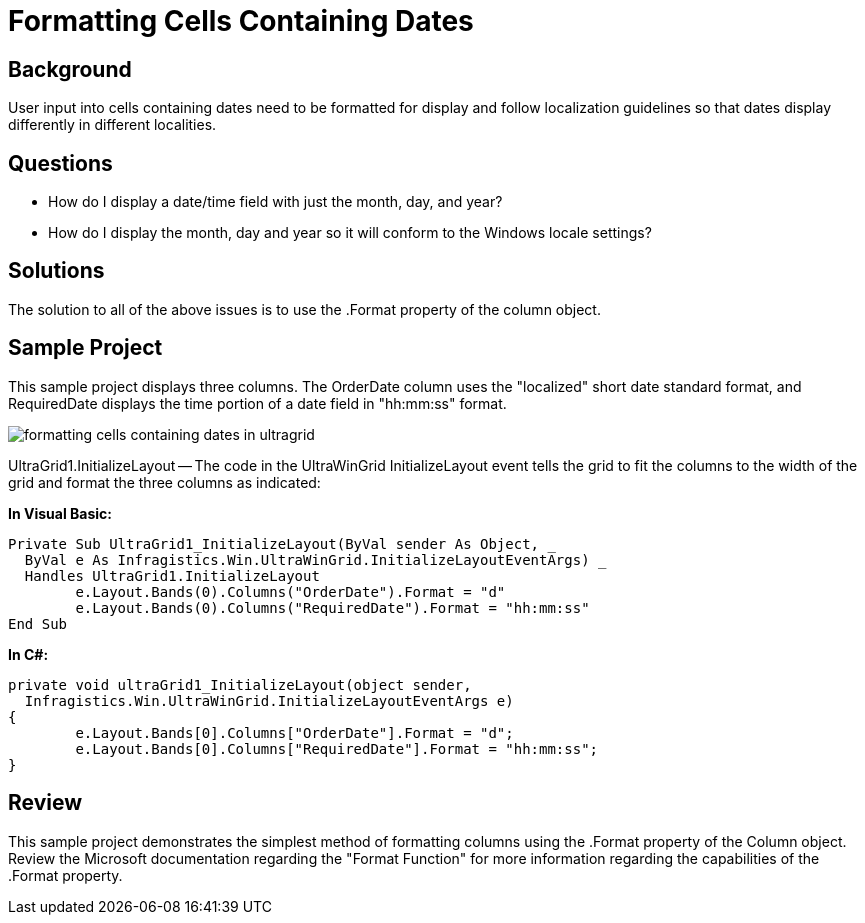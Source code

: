 ﻿////

|metadata|
{
    "name": "wingrid-formatting-cells-containing-dates",
    "controlName": ["WinGrid"],
    "tags": ["Grids","How Do I","Localization"],
    "guid": "{EC9B86B9-908F-4173-BB16-A78BF10D3805}",  
    "buildFlags": [],
    "createdOn": "2005-11-07T00:00:00Z"
}
|metadata|
////

= Formatting Cells Containing Dates

== Background

User input into cells containing dates need to be formatted for display and follow localization guidelines so that dates display differently in different localities.

== Questions

* How do I display a date/time field with just the month, day, and year?
* How do I display the month, day and year so it will conform to the Windows locale settings?

== Solutions

The solution to all of the above issues is to use the .Format property of the column object.

== Sample Project

This sample project displays three columns. The OrderDate column uses the "localized" short date standard format, and RequiredDate displays the time portion of a date field in "hh:mm:ss" format.

image::Images\WinGrid_Formatting_Cells_Containing_Dates_01.png[formatting cells containing dates in ultragrid]

UltraGrid1.InitializeLayout -- The code in the UltraWinGrid InitializeLayout event tells the grid to fit the columns to the width of the grid and format the three columns as indicated:

*In Visual Basic:*

----
Private Sub UltraGrid1_InitializeLayout(ByVal sender As Object, _
  ByVal e As Infragistics.Win.UltraWinGrid.InitializeLayoutEventArgs) _
  Handles UltraGrid1.InitializeLayout
	e.Layout.Bands(0).Columns("OrderDate").Format = "d"
	e.Layout.Bands(0).Columns("RequiredDate").Format = "hh:mm:ss"
End Sub
----

*In C#:*

----
private void ultraGrid1_InitializeLayout(object sender, 
  Infragistics.Win.UltraWinGrid.InitializeLayoutEventArgs e)
{
	e.Layout.Bands[0].Columns["OrderDate"].Format = "d";
	e.Layout.Bands[0].Columns["RequiredDate"].Format = "hh:mm:ss";
}
----

== Review

This sample project demonstrates the simplest method of formatting columns using the .Format property of the Column object. Review the Microsoft documentation regarding the "Format Function" for more information regarding the capabilities of the .Format property.